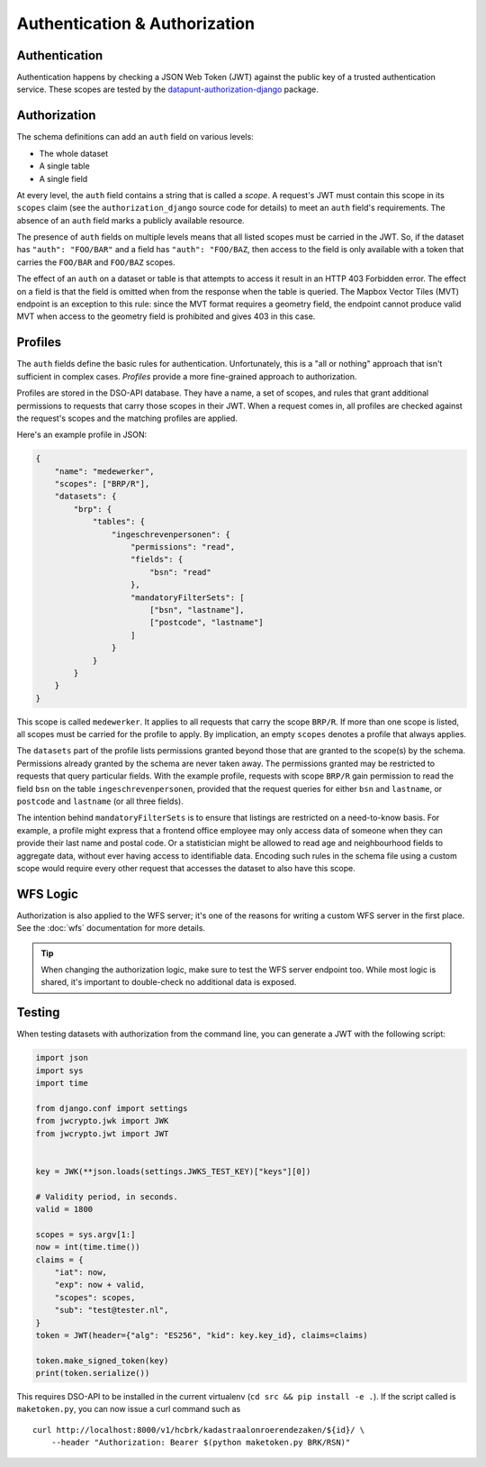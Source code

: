 Authentication & Authorization
==============================

Authentication
--------------

Authentication happens by checking a JSON Web Token (JWT)
against the public key of a trusted authentication service.
These scopes are tested by the
`datapunt-authorization-django <https://github.com/Amsterdam/authorization_django>`_
package.

Authorization
-------------

The schema definitions can add an ``auth`` field on various levels:

* The whole dataset
* A single table
* A single field

At every level, the ``auth`` field contains a string that is called a *scope*.
A request's JWT must contain this scope in its ``scopes`` claim
(see the ``authorization_django`` source code for details)
to meet an ``auth`` field's requirements.
The absence of an ``auth`` field marks a publicly available resource.

The presence of ``auth`` fields on multiple levels
means that all listed scopes must be carried in the JWT.
So, if the dataset has ``"auth": "FOO/BAR"`` and a field has ``"auth": "FOO/BAZ``,
then access to the field is only available
with a token that carries the ``FOO/BAR`` and ``FOO/BAZ`` scopes.

The effect of an ``auth`` on a dataset or table is that attempts to access it
result in an HTTP 403 Forbidden error.
The effect on a field is that the field is omitted when from the response
when the table is queried.
The Mapbox Vector Tiles (MVT) endpoint is an exception to this rule:
since the MVT format requires a geometry field,
the endpoint cannot produce valid MVT when access to the geometry field is prohibited
and gives 403 in this case.

Profiles
--------

The ``auth`` fields define the basic rules for authentication.
Unfortunately, this is a "all or nothing" approach that isn't sufficient in complex cases.
*Profiles* provide a more fine-grained approach to authorization.

Profiles are stored in the DSO-API database.
They have a name, a set of scopes, and rules that grant additional permissions
to requests that carry those scopes in their JWT.
When a request comes in, all profiles are checked against the request's scopes
and the matching profiles are applied.

Here's an example profile in JSON:

.. code-block:: json

    {
        "name": "medewerker",
        "scopes": ["BRP/R"],
        "datasets": {
            "brp": {
                "tables": {
                    "ingeschrevenpersonen": {
                        "permissions": "read",
                        "fields": {
                            "bsn": "read"
                        },
                        "mandatoryFilterSets": [
                            ["bsn", "lastname"],
                            ["postcode", "lastname"]
                        ]
                    }
                }
            }
        }
    }

This scope is called ``medewerker``.
It applies to all requests that carry the scope ``BRP/R``.
If more than one scope is listed, all scopes must be carried for the profile to apply.
By implication, an empty ``scopes`` denotes a profile that always applies.

The ``datasets`` part of the profile lists permissions granted beyond those
that are granted to the scope(s) by the schema.
Permissions already granted by the schema are never taken away.
The permissions granted may be restricted to requests that query particular fields.
With the example profile, requests with scope ``BRP/R``
gain permission to read the field ``bsn`` on the table ``ingeschrevenpersonen``,
provided that the request queries for either ``bsn`` and ``lastname``,
or ``postcode`` and ``lastname`` (or all three fields).

The intention behind ``mandatoryFilterSets`` is to ensure
that listings are restricted on a need-to-know basis.
For example, a profile might express that a frontend office employee
may only access data of someone when they can provide their last name and postal code.
Or a statistician might be allowed to read age and neighbourhood
fields to aggregate data, without ever having access to identifiable data.
Encoding such rules in the schema file using a custom scope
would require every other request that accesses the dataset to also have this scope.


WFS Logic
---------

Authorization is also applied to the WFS server; it's one of the reasons
for writing a custom WFS server in the first place.
See the :doc:`wfs` documentation for more details.

.. tip::

    When changing the authorization logic, make sure to test the WFS server endpoint too.
    While most logic is shared, it's important to double-check no additional data is exposed.


Testing
-------

When testing datasets with authorization from the command line,
you can generate a JWT with the following script:

.. code-block:: python

    import json
    import sys
    import time
    
    from django.conf import settings
    from jwcrypto.jwk import JWK
    from jwcrypto.jwt import JWT
    
    
    key = JWK(**json.loads(settings.JWKS_TEST_KEY)["keys"][0])
    
    # Validity period, in seconds.
    valid = 1800
    
    scopes = sys.argv[1:]
    now = int(time.time())
    claims = {
        "iat": now,
        "exp": now + valid,
        "scopes": scopes,
        "sub": "test@tester.nl",
    }
    token = JWT(header={"alg": "ES256", "kid": key.key_id}, claims=claims)
    
    token.make_signed_token(key)
    print(token.serialize())

This requires DSO-API to be installed in the current virtualenv
(``cd src && pip install -e .``).
If the script called is ``maketoken.py``,
you can now issue a curl command such as
::

    curl http://localhost:8000/v1/hcbrk/kadastraalonroerendezaken/${id}/ \
        --header "Authorization: Bearer $(python maketoken.py BRK/RSN)"

